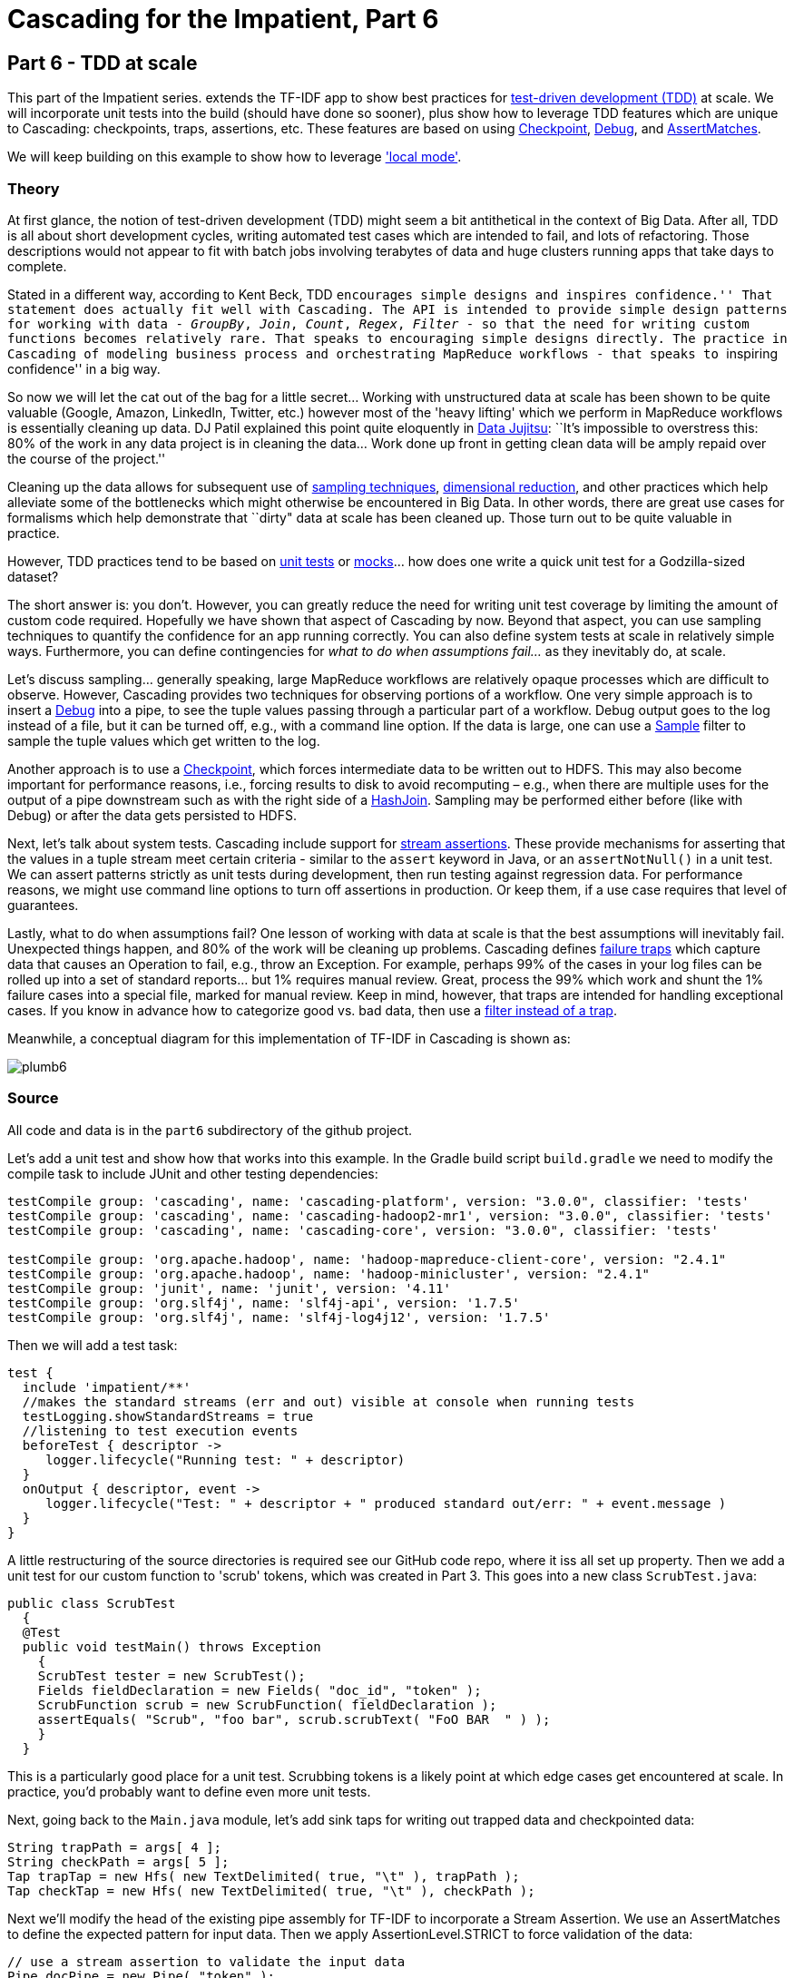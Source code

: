 # Cascading for the Impatient, Part 6

Part 6 - TDD at scale
---------------------

This part of the Impatient series. extends the TF-IDF app to show best practices for
http://en.wikipedia.org/wiki/Test-driven_development[test-driven development
(TDD)] at scale. We will incorporate unit tests into the build (should have done
so sooner), plus show how to leverage TDD features which are unique to
Cascading: checkpoints, traps, assertions, etc. These features are based on
using
http://docs.cascading.org/cascading/3.0/javadoc/cascading-core/cascading/pipe/Checkpoint.html[Checkpoint],
http://docs.cascading.org/cascading/3.0/javadoc/cascading-core/cascading/operation/Debug.html[Debug], and
http://docs.cascading.org/cascading/3.0/javadoc/cascading-core/cascading/operation/assertion/AssertMatches.html[AssertMatches].

We will keep building on this example to show how to leverage
http://docs.cascading.org/cascading/3.0/javadoc/cascading-core/cascading/flow/local/package-summary.html['local
mode'].

Theory
~~~~~~

At first glance, the notion of test-driven development (TDD) might seem a bit
antithetical in the context of Big Data. After all, TDD is all about short
development cycles, writing automated test cases which are intended to fail,
and lots of refactoring. Those descriptions would not appear to fit with batch
jobs involving terabytes of data and huge clusters running apps that take days
to complete.

Stated in a different way, according to Kent Beck, TDD ``encourages simple
designs and inspires confidence.'' That statement does actually fit well with
Cascading. The API is intended to provide simple design patterns for working
with data - _GroupBy_, _Join_, _Count_, _Regex_, _Filter_ - so that the need for writing
custom functions becomes relatively rare. That speaks to encouraging simple
designs directly. The practice in Cascading of modeling business process and
orchestrating MapReduce workflows - that speaks to ``inspiring confidence'' in a
big way.

So now we will let the cat out of the bag for a little secret... Working with
unstructured data at scale has been shown to be quite valuable (Google, Amazon,
LinkedIn, Twitter, etc.) however most of the 'heavy lifting' which we perform in
MapReduce workflows is essentially cleaning up data. DJ Patil explained this
point quite eloquently in
http://radar.oreilly.com/2012/07/data-jujitsu.html[Data Jujitsu]: ``It’s
impossible to overstress this: 80% of the work in any data project is in
cleaning the data... Work done up front in getting clean data will be amply
repaid over the course of the project.''

Cleaning up the data allows for subsequent use of
http://en.wikipedia.org/wiki/Sampling_%28statistics%29[sampling techniques],
http://en.wikipedia.org/wiki/Dimension_reduction[dimensional reduction], and
other practices which help alleviate some of the bottlenecks which might
otherwise be encountered in Big Data. In other words, there are great use cases
for formalisms which help demonstrate that ``dirty" data at scale has been
cleaned up. Those turn out to be quite valuable in practice.

However, TDD practices tend to be based on
http://en.wikipedia.org/wiki/Unit_test[unit tests] or
http://en.wikipedia.org/wiki/Mock_object[mocks]... how does one
write a quick unit test for a Godzilla-sized dataset?

The short answer is: you don't. However, you can greatly reduce the need for
writing unit test coverage by limiting the amount of custom code required.
Hopefully we have shown that aspect of Cascading by now. Beyond that aspect, you
can use sampling techniques to quantify the confidence for an app running
correctly. You can also define system tests at scale in relatively simple ways.
Furthermore, you can define contingencies for _what to do when assumptions
fail..._ as they inevitably do, at scale.

Let's discuss sampling... generally speaking, large MapReduce workflows are
relatively opaque processes which are difficult to observe. However, Cascading
provides two techniques for observing portions of a workflow. One very simple
approach is to insert a
http://docs.cascading.org/cascading/3.0/javadoc/cascading-core/cascading/operation/Debug.html[Debug]
into a pipe, to see the tuple values passing through a particular part of a
workflow. Debug output goes to the log instead of a file, but it can be turned
off, e.g., with a command line option. If the data is large, one can use a
http://docs.cascading.org/cascading/3.0/javadoc/cascading-core/cascading/operation/filter/Sample.html[Sample]
filter to sample the tuple values which get written to the log.

Another approach is to use a
http://docs.cascading.org/cascading/3.0/javadoc/cascading-core/cascading/pipe/Checkpoint.html[Checkpoint],
which forces intermediate data to be written out to HDFS. This may also become
important for performance reasons, i.e., forcing results to disk to avoid
recomputing – e.g., when there are multiple uses for the output of a pipe
downstream such as with the right side of a
http://docs.cascading.org/cascading/3.0/javadoc/cascading-core/cascading/pipe/HashJoin.html[HashJoin].
Sampling may be performed either before (like with Debug) or after the data gets
persisted to HDFS.

Next, let's talk about system tests. Cascading include support for
http://docs.cascading.org/cascading/3.0/userguide/ch15-advanced.html#stream-assertions[stream
assertions]. These provide mechanisms for asserting that the values in a tuple
stream meet certain criteria - similar to the `assert` keyword in Java, or an
`assertNotNull()` in a unit test. We can assert patterns strictly as unit tests
during development, then run testing against regression data. For performance
reasons, we might use command line options to turn off assertions in production.
Or keep them, if a use case requires that level of guarantees.

Lastly, what to do when assumptions fail? One lesson of working with data at
scale is that the best assumptions will inevitably fail. Unexpected things
happen, and 80% of the work will be cleaning up problems. Cascading defines
http://docs.cascading.org/cascading/3.0/userguide/ch15-advanced.html#failure-traps[failure
traps] which capture data that causes an Operation to fail, e.g., throw
an Exception. For example, perhaps 99% of the cases in your log files can be
rolled up into a set of standard reports... but 1% requires manual review. Great,
process the 99% which work and shunt the 1% failure cases into a special file,
marked for manual review. Keep in mind, however, that traps are intended for
handling exceptional cases. If you know in advance how to categorize good vs.
bad data, then use a
http://docs.cascading.org/cascading/3.0/userguide/ch13-using-operations.html#filters[filter
instead of a trap].

Meanwhile, a conceptual diagram for this implementation of TF-IDF in Cascading
is shown as:

image:plumb6.png[]

Source
~~~~~~

All code and data is in the `part6` subdirectory of the github project.

Let's add a unit test and show how that works into this example. In the Gradle
build script `build.gradle` we need to modify the compile task to include JUnit
and other testing dependencies:

[source,groovy]
----
testCompile group: 'cascading', name: 'cascading-platform', version: "3.0.0", classifier: 'tests'
testCompile group: 'cascading', name: 'cascading-hadoop2-mr1', version: "3.0.0", classifier: 'tests'
testCompile group: 'cascading', name: 'cascading-core', version: "3.0.0", classifier: 'tests'

testCompile group: 'org.apache.hadoop', name: 'hadoop-mapreduce-client-core', version: "2.4.1"
testCompile group: 'org.apache.hadoop', name: 'hadoop-minicluster', version: "2.4.1"
testCompile group: 'junit', name: 'junit', version: '4.11'
testCompile group: 'org.slf4j', name: 'slf4j-api', version: '1.7.5'
testCompile group: 'org.slf4j', name: 'slf4j-log4j12', version: '1.7.5'
----

Then we will add a test task:

[source,groovy]
----
test {
  include 'impatient/**'
  //makes the standard streams (err and out) visible at console when running tests
  testLogging.showStandardStreams = true
  //listening to test execution events
  beforeTest { descriptor ->
     logger.lifecycle("Running test: " + descriptor)
  }
  onOutput { descriptor, event ->
     logger.lifecycle("Test: " + descriptor + " produced standard out/err: " + event.message )
  }
}
----

A little restructuring of the source directories is required see our GitHub
code repo, where it iss all set up property. Then we add a unit test for our
custom function to 'scrub' tokens, which was created in Part 3. This goes into
a new class `ScrubTest.java`:


[source,java]
----
public class ScrubTest
  {
  @Test
  public void testMain() throws Exception
    {
    ScrubTest tester = new ScrubTest();
    Fields fieldDeclaration = new Fields( "doc_id", "token" );
    ScrubFunction scrub = new ScrubFunction( fieldDeclaration );
    assertEquals( "Scrub", "foo bar", scrub.scrubText( "FoO BAR  " ) );
    }
  }
----

This is a particularly good place for a unit test. Scrubbing tokens is a likely
point at which edge cases get encountered at scale. In practice, you'd probably
want to define even more unit tests.

Next, going back to the `Main.java` module, let's add sink taps for writing out
trapped data and checkpointed data:

[source,java]
----
String trapPath = args[ 4 ];
String checkPath = args[ 5 ];
Tap trapTap = new Hfs( new TextDelimited( true, "\t" ), trapPath );
Tap checkTap = new Hfs( new TextDelimited( true, "\t" ), checkPath );
----

Next we'll modify the head of the existing pipe assembly for TF-IDF to
incorporate a Stream Assertion. We use an AssertMatches to define the expected
pattern for input data. Then we apply AssertionLevel.STRICT to force validation
of the data:

[source,java]
----
// use a stream assertion to validate the input data
Pipe docPipe = new Pipe( "token" );
AssertMatches assertMatches = new AssertMatches( "doc\\d+\\s.*" );
docPipe = new Each( docPipe, AssertionLevel.STRICT, assertMatches );
----

Next we'll add a `Debug` and `DebugLevel.VERBOSE` to the _D_ branch, to trace
the tuple values in the flow there:

[source,java]
----
// example use of a debug, to observe tuple stream; turn off below
dfPipe = new Each( dfPipe, DebugLevel.VERBOSE, new Debug( true ) );
----

Next we'll add a Checkpoint after the join of the DF and D branches. That
forces the tuples at this point in the workflow to be persisted to HDFS:

[source,java]
----
// create a checkpoint, to observe the intermediate data in DF stream
Checkpoint idfCheck = new Checkpoint( "checkpoint", idfPipe );
Pipe tfidfPipe = new CoGroup( tfPipe, tf_token, idfCheck, df_token );
----

Next we have a relatively more complex set of taps to connect in the `FlowDef`,
to include output data for TDD-related features:

[source,java]
----
// connect the taps, pipes, traps, checkpoints, etc., into a flow
FlowDef flowDef = FlowDef.flowDef()
 .setName( "tfidf" )
 .addSource( docPipe, docTap )
 .addSource( stopPipe, stopTap )
 .addTailSink( tfidfPipe, tfidfTap )
 .addTailSink( wcPipe, wcTap )
 .addTrap( docPipe, trapTap )
 .addCheckpoint( idfCheck, checkTap );
----

Last, we'll specify the verbosity level for the debug trace, and the strictness
level for the stream assertion:

[source,java]
----
// set to DebugLevel.VERBOSE for trace, or DebugLevel.NONE in production
flowDef.setDebugLevel( DebugLevel.VERBOSE );
// set to AssertionLevel.STRICT for all assertions, or AssertionLevel.NONE in production
flowDef.setAssertionLevel( AssertionLevel.STRICT );
----

Modify the `Main` method to make those changes, then build a JAR file. You should
be good to go. For those keeping score, the resulting physical plan in
MapReduce for Part 6 now uses twelve mappers and nine reducers. In other words,
we added one mapper as the overhead for gaining lots of test features.

The diagram for the Cascading flow will be in the `dot/` subdirectory after the
app runs. Here we have annotated it to show where the mapper and reducer phases
are running, and also the sections which were added since Part 5:

image:tfidf.png[]

Build
~~~~~

To build the sample app from the command line use:

    gradle clean jar

Run
~~~

Running this version is as easy as:

    rm -rf output
    hadoop jar ./build/libs/impatient.jar data/rain.txt output/wc data/en.stop output/tfidf output/trap output/check

The output log should include a warning, based on the stream assertion, which looks like this:

    12/08/06 14:15:07 WARN stream.TrapHandler: exception trap on branch: 'token', for fields: [{2}:'doc_id', 'text'] tuple: ['zoink', 'null']
    cascading.operation.AssertionException: argument tuple: ['zoink', 'null'] did not match: doc\d+\s.*
        at cascading.operation.assertion.BaseAssertion.throwFail(BaseAssertion.java:107)
        at cascading.operation.assertion.AssertMatches.doAssert(AssertMatches.java:84)
        at cascading.flow.stream.ValueAssertionEachStage.receive(ValueAssertionEachStage.java:57)
        at cascading.flow.stream.ValueAssertionEachStage.receive(ValueAssertionEachStage.java:33)
        at cascading.flow.stream.SourceStage.map(SourceStage.java:102)
        at cascading.flow.stream.SourceStage.run(SourceStage.java:58)
        at cascading.flow.hadoop.FlowMapper.run(FlowMapper.java:124)
        at org.apache.hadoop.mapred.MapTask.runOldMapper(MapTask.java:436)
        at org.apache.hadoop.mapred.MapTask.run(MapTask.java:372)
        at org.apache.hadoop.mapred.LocalJobRunner$Job.run(LocalJobRunner.java:212)

That is expected behavior. We directed the API to show warning when stream
assertions failed. The data which caused this warning will get trapped.

Not too far after that point in the log, there should be debug output which
looks like the following:

    12/08/06 14:15:46 INFO hadoop.FlowReducer: sinking to: TempHfs["SequenceFile[ ['df_count', 'df_token', 'lhs_join']]"][DF/93669/]
    ['df_count', 'df_token', 'lhs_join']
    ['1', 'air', '1']
    ['3', 'area', '1']
    ['1', 'australia', '1']
    ['1', 'broken', '1']

plus several more lines. That is the result of our debug trace.

Output text gets stored in the partition file `output/tfidf` which you can then
verify:

    more output/tfidf/part-00000
    more output/trap/part-m-00001-00000 
    more output/check/part-00000

Notice the data tuple output/trap:

    zoink   null

That did not match the regex `doc\\d+\\s.*` which was specified by the stream
assertion.

Here's a link:part6.log[log] file from our run of the
sample app, part 6. If your run looks terribly different, something is probably
not set up correctly.

To run this same app on the http://aws.amazon.com/elasticmapreduce/[Amazon AWS
Elastic MapReduce] service, based on their command line interface, use the
following commands. Be sure to replace `temp.cascading.org` with your own S3
bucket name:

[source,bash]
----
s3cmd put build/libs/impatient.jar s3://temp.cascading.org/impatient/part6.jar
s3cmd put data/rain.txt s3://temp.cascading.org/impatient/
s3cmd put data/en.stop s3://temp.cascading.org/impatient/

elastic-mapreduce --create --name "TF-IDF" \
  --jar s3n://temp.cascading.org/impatient/part6.jar \
  --arg s3n://temp.cascading.org/impatient/rain.txt \
  --arg s3n://temp.cascading.org/impatient/out/wc \
  --arg s3n://temp.cascading.org/impatient/en.stop \
  --arg s3n://temp.cascading.org/impatient/out/tfidf \
  --arg s3n://temp.cascading.org/impatient/out/trap \
  --arg s3n://temp.cascading.org/impatient/out/check
----

Driven
~~~~~~
*If you have not installed the Driven plugin, but would like to explore an instance of a historical
run of Part 6, visit this http://showcase.driven.io/index.html#/apps/066773E6EBF7478086B193F75DBBB6A3?view=element[link]*

That's all folks!
